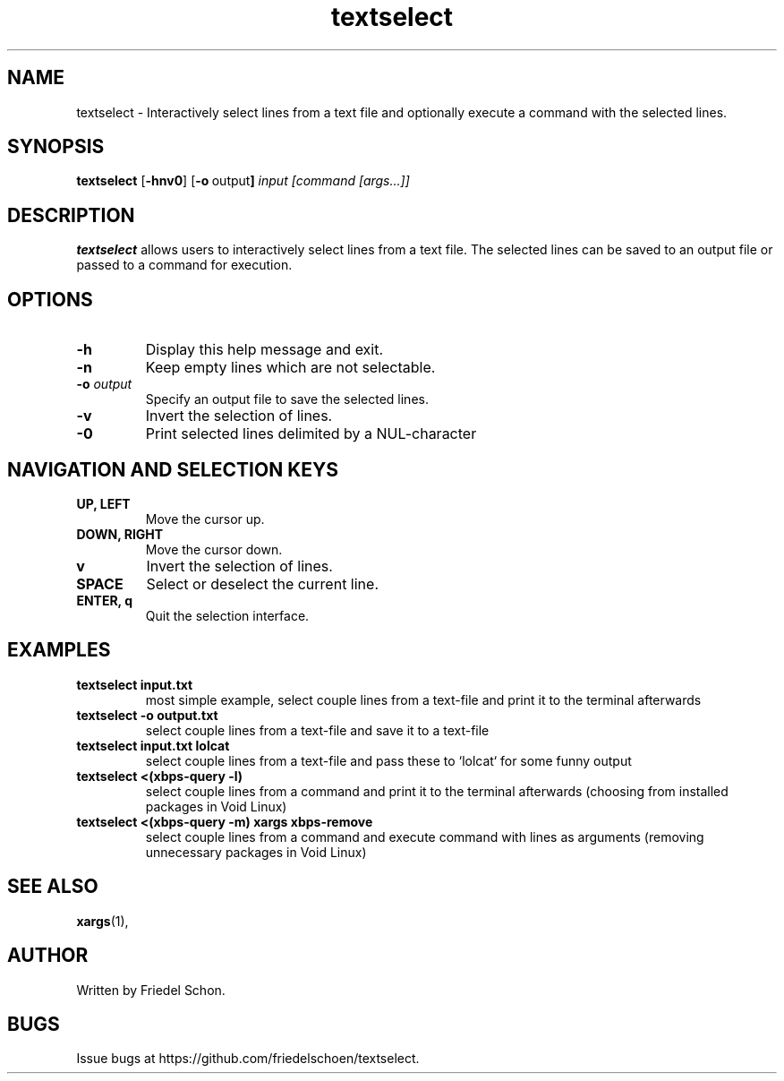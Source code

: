.TH textselect 1 "2024-08-07" "textselect 0.1" "User Commands"
.SH NAME
textselect \- Interactively select lines from a text file and optionally execute a command with the selected lines.
.SH SYNOPSIS
.B textselect
.RB [ \-hnv0 ] 
.RB [ \-o \ output ]
.I input
.I [command [args...]]
.SH DESCRIPTION
.B textselect
allows users to interactively select lines from a text file. The selected lines can be saved to an output file or passed to a command for execution.
.SH OPTIONS
.TP
.B \-h
Display this help message and exit.
.TP
.B \-n
Keep empty lines which are not selectable.
.TP
.B \-o \fIoutput\fR
Specify an output file to save the selected lines.
.TP
.B \-v
Invert the selection of lines.
.TP
.B \-0
Print selected lines delimited by a NUL-character
.SH NAVIGATION AND SELECTION KEYS
.TP
.B UP, LEFT
Move the cursor up.
.TP
.B DOWN, RIGHT
Move the cursor down.
.TP
.B v
Invert the selection of lines.
.TP
.B SPACE
Select or deselect the current line.
.TP
.B ENTER, q
Quit the selection interface.
.SH EXAMPLES
.TP
.B textselect input.txt
most simple example, select couple lines from a text-file and print it to the terminal afterwards
.TP
.B textselect -o output.txt
select couple lines from a text-file and save it to a text-file
.TP
.B textselect input.txt lolcat
select couple lines from a text-file and pass these to `lolcat` for some funny output
.TP
.B textselect <(xbps-query -l)
select couple lines from a command and print it to the terminal afterwards (choosing from installed packages in Void Linux)
.TP
.B textselect <(xbps-query -m) xargs xbps-remove
select couple lines from a command and execute command with lines as arguments (removing unnecessary packages in Void Linux)
.SH SEE ALSO
.BR xargs (1),
.SH AUTHOR
Written by Friedel Schon.
.SH BUGS
Issue bugs at https://github.com/friedelschoen/textselect.

